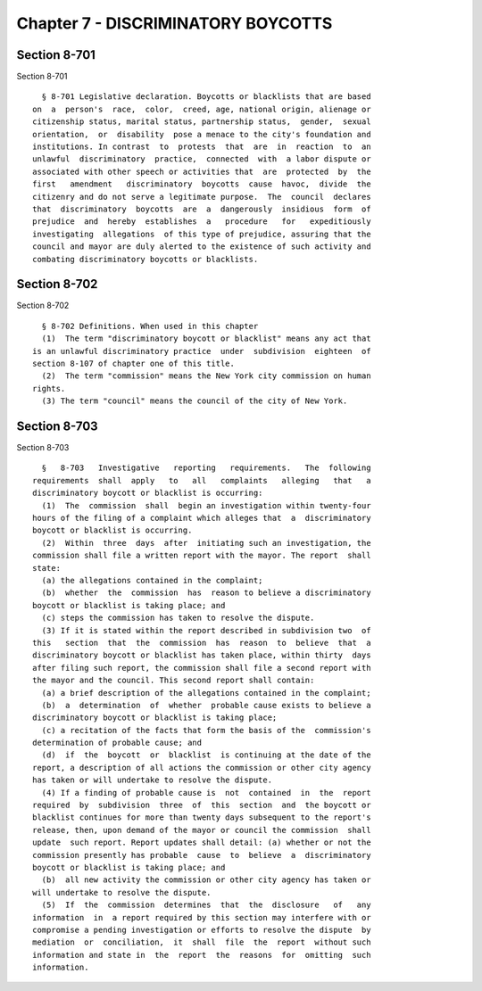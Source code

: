 Chapter 7 - DISCRIMINATORY BOYCOTTS
===================================

Section 8-701
-------------

Section 8-701 ::    
        
     
        § 8-701 Legislative declaration. Boycotts or blacklists that are based
      on  a  person's  race,  color,  creed, age, national origin, alienage or
      citizenship status, marital status, partnership status,  gender,  sexual
      orientation,  or  disability  pose a menace to the city's foundation and
      institutions. In contrast  to  protests  that  are  in  reaction  to  an
      unlawful  discriminatory  practice,  connected  with  a labor dispute or
      associated with other speech or activities that  are  protected  by  the
      first   amendment   discriminatory  boycotts  cause  havoc,  divide  the
      citizenry and do not serve a legitimate purpose.  The  council  declares
      that  discriminatory  boycotts  are  a  dangerously  insidious  form  of
      prejudice  and  hereby  establishes  a   procedure   for   expeditiously
      investigating  allegations  of this type of prejudice, assuring that the
      council and mayor are duly alerted to the existence of such activity and
      combating discriminatory boycotts or blacklists.
    
    
    
    
    
    
    

Section 8-702
-------------

Section 8-702 ::    
        
     
        § 8-702 Definitions. When used in this chapter
        (1)  The term "discriminatory boycott or blacklist" means any act that
      is an unlawful discriminatory practice  under  subdivision  eighteen  of
      section 8-107 of chapter one of this title.
        (2)  The term "commission" means the New York city commission on human
      rights.
        (3) The term "council" means the council of the city of New York.
    
    
    
    
    
    
    

Section 8-703
-------------

Section 8-703 ::    
        
     
        §   8-703   Investigative   reporting   requirements.   The  following
      requirements  shall  apply   to   all   complaints   alleging   that   a
      discriminatory boycott or blacklist is occurring:
        (1)  The  commission  shall  begin an investigation within twenty-four
      hours of the filing of a complaint which alleges that  a  discriminatory
      boycott or blacklist is occurring.
        (2)  Within  three  days  after  initiating such an investigation, the
      commission shall file a written report with the mayor. The report  shall
      state:
        (a) the allegations contained in the complaint;
        (b)  whether  the  commission  has  reason to believe a discriminatory
      boycott or blacklist is taking place; and
        (c) steps the commission has taken to resolve the dispute.
        (3) If it is stated within the report described in subdivision two  of
      this   section  that  the  commission  has  reason  to  believe  that  a
      discriminatory boycott or blacklist has taken place, within thirty  days
      after filing such report, the commission shall file a second report with
      the mayor and the council. This second report shall contain:
        (a) a brief description of the allegations contained in the complaint;
        (b)  a  determination  of  whether  probable cause exists to believe a
      discriminatory boycott or blacklist is taking place;
        (c) a recitation of the facts that form the basis of the  commission's
      determination of probable cause; and
        (d)  if  the  boycott  or  blacklist  is continuing at the date of the
      report, a description of all actions the commission or other city agency
      has taken or will undertake to resolve the dispute.
        (4) If a finding of probable cause is  not  contained  in  the  report
      required  by  subdivision  three  of  this  section  and  the boycott or
      blacklist continues for more than twenty days subsequent to the report's
      release, then, upon demand of the mayor or council the commission  shall
      update  such report. Report updates shall detail: (a) whether or not the
      commission presently has probable  cause  to  believe  a  discriminatory
      boycott or blacklist is taking place; and
        (b)  all new activity the commission or other city agency has taken or
      will undertake to resolve the dispute.
        (5)  If  the  commission  determines  that  the  disclosure   of   any
      information  in  a report required by this section may interfere with or
      compromise a pending investigation or efforts to resolve the dispute  by
      mediation  or  conciliation,  it  shall  file  the  report  without such
      information and state in  the  report  the  reasons  for  omitting  such
      information.
    
    
    
    
    
    
    

